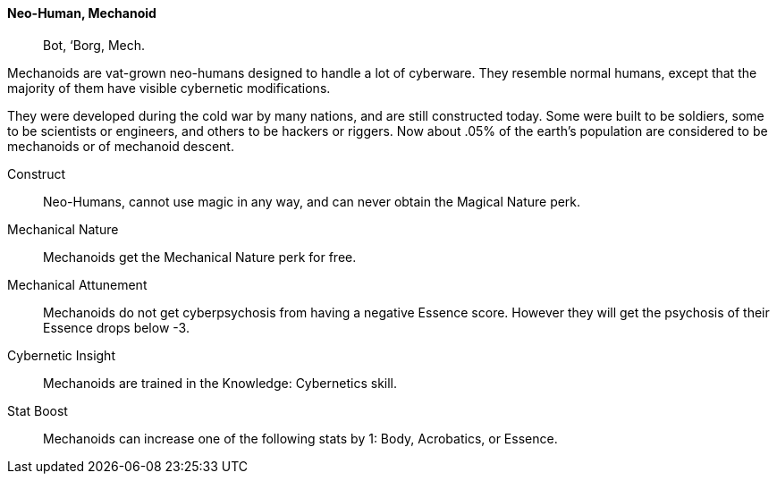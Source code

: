 // MUST HAVE A COMMENT HERE AND A BLANK LINE BELOW

==== Neo-Human, Mechanoid ((( Ancestry, Mechanoid ))) ((( Mechanoid )))
> Bot, ‘Borg, Mech.

Mechanoids are vat-grown neo-humans designed to handle a lot of cyberware. They
resemble normal humans, except that the majority  of them have visible
cybernetic modifications.

They were developed during the cold war by many nations, and are still
constructed today. Some were built to be soldiers, some to be scientists or
engineers, and others to be hackers or riggers. Now about .05% of the earth’s
population are considered to be mechanoids or of mechanoid descent.

Construct::
Neo-Humans, cannot use magic in any way, and can never obtain the Magical
Nature perk.

Mechanical Nature::
Mechanoids get the Mechanical Nature perk for free.

Mechanical Attunement::
Mechanoids do not get cyberpsychosis from having a negative Essence score.
However they will get the psychosis of their Essence drops below -3.

Cybernetic Insight::
Mechanoids are trained in the Knowledge: Cybernetics skill.

Stat Boost::
Mechanoids can increase one of the following stats by 1: Body, Acrobatics, or Essence.
